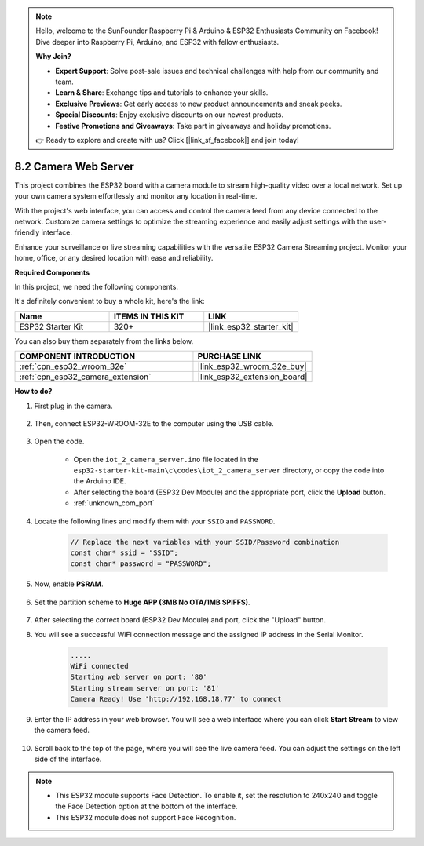 .. note::

    Hello, welcome to the SunFounder Raspberry Pi & Arduino & ESP32 Enthusiasts Community on Facebook! Dive deeper into Raspberry Pi, Arduino, and ESP32 with fellow enthusiasts.

    **Why Join?**

    - **Expert Support**: Solve post-sale issues and technical challenges with help from our community and team.
    - **Learn & Share**: Exchange tips and tutorials to enhance your skills.
    - **Exclusive Previews**: Get early access to new product announcements and sneak peeks.
    - **Special Discounts**: Enjoy exclusive discounts on our newest products.
    - **Festive Promotions and Giveaways**: Take part in giveaways and holiday promotions.

    👉 Ready to explore and create with us? Click [|link_sf_facebook|] and join today!

.. _iot_camera_web:



8.2 Camera Web Server
=============================

This project combines the ESP32 board with a camera module to stream high-quality video over a local network. 
Set up your own camera system effortlessly and monitor any location in real-time.

With the project's web interface, you can access and control the camera feed from any device connected to the network. 
Customize camera settings to optimize the streaming experience and easily adjust settings with the user-friendly interface.

Enhance your surveillance or live streaming capabilities with the versatile ESP32 Camera Streaming project. Monitor your home, office, or any desired location with ease and reliability.

**Required Components**

In this project, we need the following components. 

It's definitely convenient to buy a whole kit, here's the link: 

.. list-table::
    :widths: 20 20 20
    :header-rows: 1

    *   - Name	
        - ITEMS IN THIS KIT
        - LINK
    *   - ESP32 Starter Kit
        - 320+
        - |link_esp32_starter_kit|

You can also buy them separately from the links below.

.. list-table::
    :widths: 30 20
    :header-rows: 1

    *   - COMPONENT INTRODUCTION
        - PURCHASE LINK

    *   - :ref:`cpn_esp32_wroom_32e`
        - |link_esp32_wroom_32e_buy|
    *   - :ref:`cpn_esp32_camera_extension`
        - |link_esp32_extension_board|

**How to do?**

#. First plug in the camera.

    .. raw:: html

        <video loop autoplay muted style = "max-width:100%">
            <source src="../../_static/video/plugin_camera.mp4" type="video/mp4">
            Your browser does not support the video tag.
        </video>

#. Then, connect ESP32-WROOM-32E to the computer using the USB cable.

    .. image:: ../../img/plugin_esp32.png

#. Open the code.

    * Open the ``iot_2_camera_server.ino`` file located in the ``esp32-starter-kit-main\c\codes\iot_2_camera_server`` directory, or copy the code into the Arduino IDE.
    * After selecting the board (ESP32 Dev Module) and the appropriate port, click the **Upload** button.
    * :ref:`unknown_com_port`

    .. raw:: html

        <iframe src=https://create.arduino.cc/editor/sunfounder01/15e00b39-34e1-49f9-b039-f10053d31407/preview?embed style="height:510px;width:100%;margin:10px 0" frameborder=0></iframe>
        

#. Locate the following lines and modify them with your ``SSID`` and ``PASSWORD``.

    .. code-block::  Arduino

        // Replace the next variables with your SSID/Password combination
        const char* ssid = "SSID";
        const char* password = "PASSWORD";

#. Now, enable **PSRAM**.

    .. image:: img/sp230516_150554.png

#. Set the partition scheme to **Huge APP (3MB No OTA/1MB SPIFFS)**.

    .. image:: img/sp230516_150840.png

#. After selecting the correct board (ESP32 Dev Module) and port, click the "Upload" button.

#. You will see a successful WiFi connection message and the assigned IP address in the Serial Monitor.

    .. code-block::

        .....
        WiFi connected
        Starting web server on port: '80'
        Starting stream server on port: '81'
        Camera Ready! Use 'http://192.168.18.77' to connect

#. Enter the IP address in your web browser. You will see a web interface where you can click **Start Stream** to view the camera feed.

    .. image:: img/sp230516_151521.png

#. Scroll back to the top of the page, where you will see the live camera feed. You can adjust the settings on the left side of the interface.

    .. image:: img/sp230516_180520.png

.. note:: 

    * This ESP32 module supports Face Detection. To enable it, set the resolution to 240x240 and toggle the Face Detection option at the bottom of the interface.
    * This ESP32 module does not support Face Recognition.